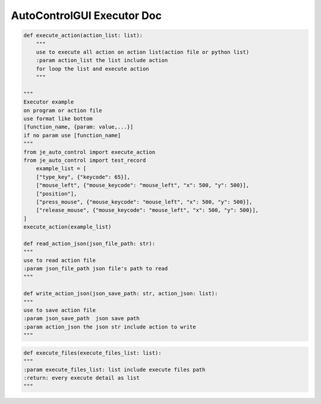 AutoControlGUI Executor Doc
==========================

.. code-block:: python

    def execute_action(action_list: list):
        """
        use to execute all action on action list(action file or python list)
        :param action_list the list include action
        for loop the list and execute action
        """

    """
    Executor example
    on program or action file
    use format like bottom
    [function_name, {param: value,...}]
    if no param use [function_name]
    """
    from je_auto_control import execute_action
    from je_auto_control import test_record
        example_list = [
        ["type_key", {"keycode": 65}],
        ["mouse_left", {"mouse_keycode": "mouse_left", "x": 500, "y": 500}],
        ["position"],
        ["press_mouse", {"mouse_keycode": "mouse_left", "x": 500, "y": 500}],
        ["release_mouse", {"mouse_keycode": "mouse_left", "x": 500, "y": 500}],
    ]
    execute_action(example_list)

    def read_action_json(json_file_path: str):
    """
    use to read action file
    :param json_file_path json file's path to read
    """

    def write_action_json(json_save_path: str, action_json: list):
    """
    use to save action file
    :param json_save_path  json save path
    :param action_json the json str include action to write
    """

.. code-block:: python

    def execute_files(execute_files_list: list):
    """
    :param execute_files_list: list include execute files path
    :return: every execute detail as list
    """
